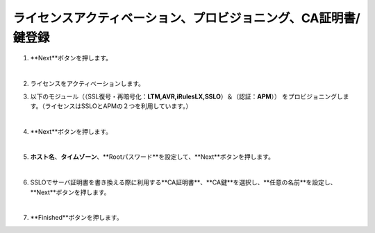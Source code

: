 ライセンスアクティベーション、プロビジョニング、CA証明書/鍵登録
=========================================================

#. **Next**ボタンを押します。

   .. image:: images/mod3-1.png
   |  
#. ライセンスをアクティベーションします。
      
#. 以下のモジュール（（SSL復号・再暗号化：**LTM,AVR,iRulesLX,SSLO**）＆（認証：**APM**）） をプロビジョニングします。（ライセンスはSSLOとAPMの２つを利用しています。）
   
   .. image:: images/mod3-2.png
   |  
#. **Next**ボタンを押します。
   
   .. image:: images/mod3-3.png
   |  
#. **ホスト名**、**タイムゾーン**、**Rootパスワード**を設定して、**Next**ボタンを押します。
   
   .. image:: images/mod3-4.png
   |  
#. SSLOでサーバ証明書を書き換える際に利用する**CA証明書**、**CA鍵**を選択し、**任意の名前**を設定し、**Next**ボタンを押します。
   
   .. image:: images/mod3-5.png
   |  
#. **Finished**ボタンを押します。
   
   .. image:: images/mod3-6.png





